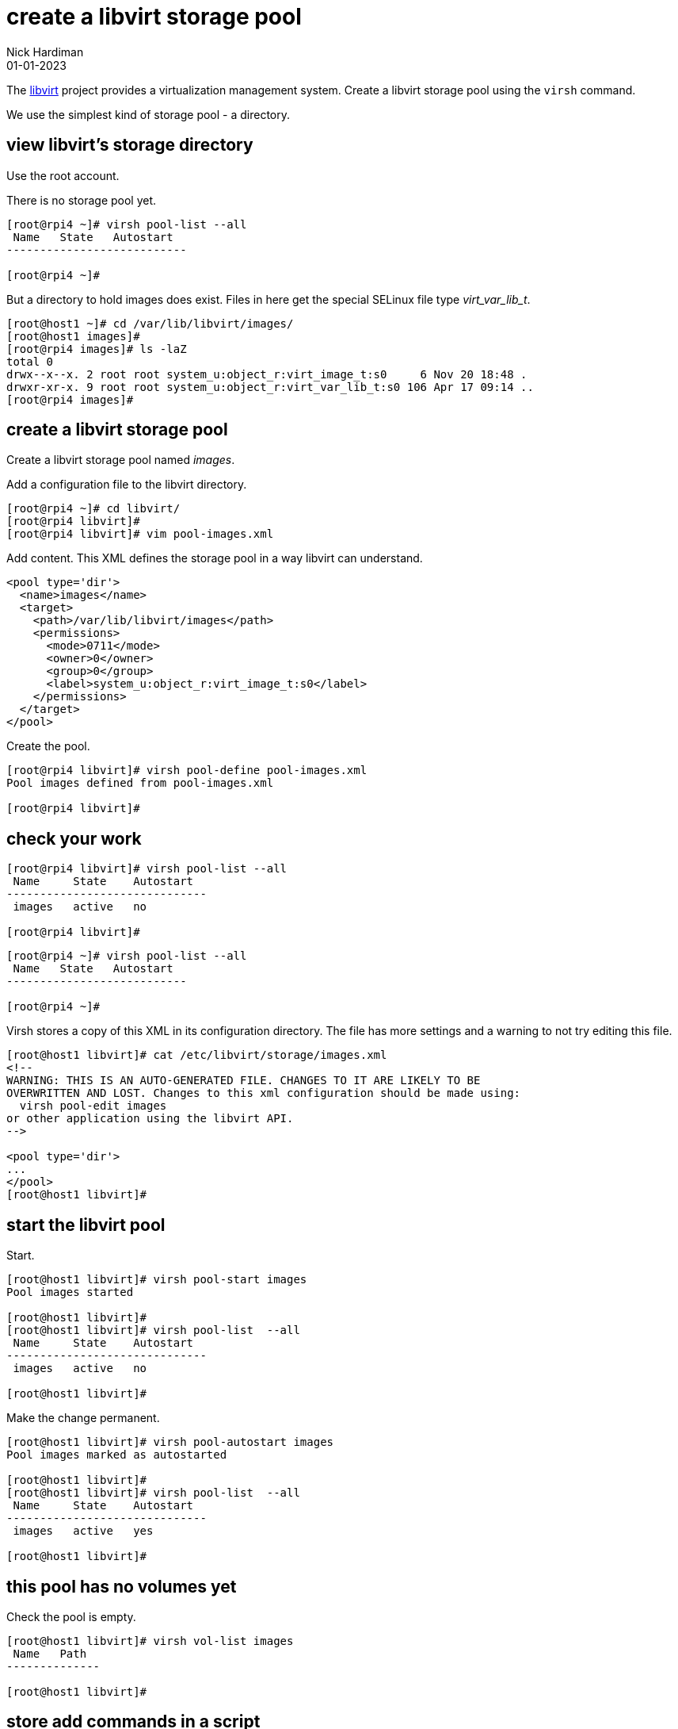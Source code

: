 = create a libvirt storage pool
Nick Hardiman 
:source-highlighter: highlight.js
:revdate: 01-01-2023

The https://libvirt.org/[libvirt] project provides a virtualization management system. 
Create a libvirt storage pool using the ``virsh`` command. 

We use the simplest kind of storage pool - a directory.



== view libvirt's storage directory

Use the root account. 

There is no storage pool yet. 

[source,shell]
----
[root@rpi4 ~]# virsh pool-list --all
 Name   State   Autostart
---------------------------

[root@rpi4 ~]# 
----

But a directory to hold images does exist.
Files in here get the special SELinux file type _virt_var_lib_t_.

[source,shell]
----
[root@host1 ~]# cd /var/lib/libvirt/images/
[root@host1 images]# 
[root@rpi4 images]# ls -laZ
total 0
drwx--x--x. 2 root root system_u:object_r:virt_image_t:s0     6 Nov 20 18:48 .
drwxr-xr-x. 9 root root system_u:object_r:virt_var_lib_t:s0 106 Apr 17 09:14 ..
[root@rpi4 images]#  
----

== create a libvirt storage pool

Create a libvirt storage pool named _images_. 

Add a configuration file to the libvirt directory. 

[source,shell]
----
[root@rpi4 ~]# cd libvirt/
[root@rpi4 libvirt]# 
[root@rpi4 libvirt]# vim pool-images.xml
----

Add content. 
This XML defines the storage pool in a way libvirt can understand.

[source,XML]
----
<pool type='dir'>
  <name>images</name>
  <target>
    <path>/var/lib/libvirt/images</path>
    <permissions>
      <mode>0711</mode>
      <owner>0</owner>
      <group>0</group>
      <label>system_u:object_r:virt_image_t:s0</label>
    </permissions>
  </target>
</pool>
----

Create the pool.

[source,shell]
----
[root@rpi4 libvirt]# virsh pool-define pool-images.xml
Pool images defined from pool-images.xml

[root@rpi4 libvirt]# 
----

== check your work 

[source,shell]
----
[root@rpi4 libvirt]# virsh pool-list --all
 Name     State    Autostart
------------------------------
 images   active   no

[root@rpi4 libvirt]# 
----

[source,shell]
----
[root@rpi4 ~]# virsh pool-list --all
 Name   State   Autostart
---------------------------

[root@rpi4 ~]# 
----

Virsh stores a copy of this XML in its configuration directory. 
The file has more settings and a warning to not try editing this file. 

[source,shell]
----
[root@host1 libvirt]# cat /etc/libvirt/storage/images.xml
<!--
WARNING: THIS IS AN AUTO-GENERATED FILE. CHANGES TO IT ARE LIKELY TO BE
OVERWRITTEN AND LOST. Changes to this xml configuration should be made using:
  virsh pool-edit images
or other application using the libvirt API.
-->

<pool type='dir'>
...
</pool>
[root@host1 libvirt]# 
----




== start the libvirt pool

Start. 

[source,shell]
....
[root@host1 libvirt]# virsh pool-start images
Pool images started

[root@host1 libvirt]# 
[root@host1 libvirt]# virsh pool-list  --all
 Name     State    Autostart
------------------------------
 images   active   no

[root@host1 libvirt]# 
....

Make the change permanent. 

[source,shell]
....
[root@host1 libvirt]# virsh pool-autostart images
Pool images marked as autostarted

[root@host1 libvirt]# 
[root@host1 libvirt]# virsh pool-list  --all
 Name     State    Autostart
------------------------------
 images   active   yes

[root@host1 libvirt]# 
....

== this pool has no volumes yet 

Check the pool is empty.

[source,shell]
....
[root@host1 libvirt]# virsh vol-list images
 Name   Path
--------------

[root@host1 libvirt]# 
....


== store add commands in a script

The commands have already been run, but there is no record of what was done. 

Store the commands to create this linux bridge in a file. 

[source,shell]
----
[root@rpi4 ~]# cd libvirt/
[root@rpi4 libvirt]# 
[root@rpi4 libvirt]# touch pool-images-add.sh
[root@rpi4 libvirt]# chmod 754 pool-images-add.sh
[root@rpi4 libvirt]# vim pool-images-add.sh
----

Add this content. 

[source,bash]
....
echo before -----------------------
virsh pool-list  --all
echo add -----------------------
virsh pool-define pool-images.xml
virsh pool-start images
virsh pool-autostart images
echo after -----------------------
virsh pool-list  --all
....

== problems? delete the pool

If it's not right, remove the new config with _virsh pool-undefine_.

[source,shell]
....
[root@rpi4 libvirt]# virsh pool-destroy images
Pool images destroyed

[root@rpi4 libvirt]# 
[root@rpi4 libvirt]# virsh pool-undefine images
Pool images has been undefined

[root@rpi4 libvirt]# 
....

== store delete commands in a script

Store the commands to delete this libvirt pool in a file. 

[source,shell]
----
[root@rpi4 ~]# cd libvirt/
[root@rpi4 libvirt]# 
[root@rpi4 libvirt]# touch pool-images-delete.sh
[root@rpi4 libvirt]# chmod 754 pool-images-delete.sh
[root@rpi4 libvirt]# vim pool-images-delete.sh
----

Add this content. 

[source,bash]
....
echo before -----------------------
virsh pool-list  --all
echo delete -----------------------
virsh pool-destroy images
virsh pool-undefine images
echo after -----------------------
virsh pool-list  --all
....



